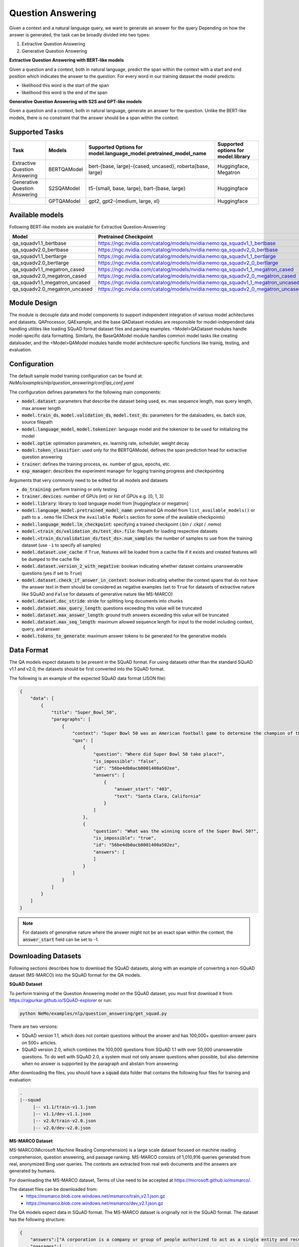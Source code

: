 .. _question_answering:

Question Answering
==================

Given a context and a natural language query, we want to generate an answer for the query
Depending on how the answer is generated, the task can be broadly divided into two types:

1. Extractive Question Answering
2. Generative Question Answering

**Extractive Question Answering with BERT-like models**

Given a question and a context, both in natural language, predict the span within the context with a start and end position which indicates the answer to the question.
For every word in our training dataset the model predicts:

- likelihood this word is the start of the span 
- likelihood this word is the end of the span

**Generative Question Answering with S2S and GPT-like models**

Given a question and a context, both in natural language, generate an answer for the question. Unlike the BERT-like models, there is no constraint that the answer should be a span within the context.

Supported Tasks
---------------

+----------------------------------+-----------------+----------------------------------------------------------------------+------------------------------------------+
| **Task**                         |   **Models**    | **Supported Options for model.language_model.pretrained_model_name** | **Supported options for model.library**  |                                                                       
+----------------------------------+-----------------+----------------------------------------------------------------------+------------------------------------------+
| Extractive Question Answering    | BERTQAModel     | bert-{base, large}-{cased, uncased}, roberta{base, large}            | Huggingface, Megatron                    |
+----------------------------------+-----------------+----------------------------------------------------------------------+------------------------------------------+
| Generative Question Answering    | S2SQAModel      | t5-{small, base, large}, bart-{base, large}                          | Huggingface                              |
+----------------------------------+-----------------+----------------------------------------------------------------------+------------------------------------------+
|                                  | GPTQAModel      | gpt2, gpt2-{medium, large, xl}                                       | Huggingface                              |
+----------------------------------+-----------------+----------------------------------------------------------------------+------------------------------------------+

Available models
----------------

Following BERT-like models are available for Extractive Question-Answering

.. list-table::
   :widths: 5 10
   :header-rows: 1

   * - Model
     - Pretrained Checkpoint
   * - qa_squadv1.1_bertbase
     - https://ngc.nvidia.com/catalog/models/nvidia:nemo:qa_squadv1_1_bertbase
   * - qa_squadv2.0_bertbase
     - https://ngc.nvidia.com/catalog/models/nvidia:nemo:qa_squadv2_0_bertbase
   * - qa_squadv1.1_bertlarge
     - https://ngc.nvidia.com/catalog/models/nvidia:nemo:qa_squadv1_1_bertlarge
   * - qa_squadv2.0_bertlarge
     - https://ngc.nvidia.com/catalog/models/nvidia:nemo:qa_squadv2_0_bertlarge
   * - qa_squadv1.1_megatron_cased
     - https://ngc.nvidia.com/catalog/models/nvidia:nemo:qa_squadv1_1_megatron_cased
   * - qa_squadv2.0_megatron_cased
     - https://ngc.nvidia.com/catalog/models/nvidia:nemo:qa_squadv2_0_megatron_cased
   * - qa_squadv1.1_megatron_uncased
     - https://ngc.nvidia.com/catalog/models/nvidia:nemo:qa_squadv1_1_megatron_uncased
   * - qa_squadv2.0_megatron_uncased
     - https://ngc.nvidia.com/catalog/models/nvidia:nemo:qa_squadv2_0_megatron_uncased

Module Design
-------------

The module is decouple data and model components to support independent integration of various model achitectures and datasets.
QAProcessor, QAExample, and the base QADataset modules are responsible for model-independent data handling utilites like loading SQuAD format dataset files and parsing examples.
<Model>QADataset modules handle model-specific data formatting.
Similarly, the BaseQAModel module handles common model tasks like creating dataloader, and the <Model>QAModel modules handle model architecture-specific functions like trainig, testing, and evaluation.

.. image:: question_answering_arch.png
  :alt: Question-Answerin-Architecture
  :width: 800px

Configuration
-------------

The default sample model training configuration can be found at: `NeMo/examples/nlp/question_answering/conf/qa_conf.yaml`

The configuration defines parameters for the following main components:

- :code:`model.dataset`: parameters that describe the dataset being used, ex. max sequence length, max query length, max answer length
- :code:`model.train_ds`, :code:`model.validation_ds`, :code:`model.test_ds`: parameters for the dataloaders, ex. batch size, source filepath
- :code:`model.language_model`, :code:`model.tokenizer`: language model and the tokenizer to be used for initializing the model
- :code:`model.optim`: optimiation parameters, ex. learning rate, scheduler, weight decay
- :code:`model.token_classifier`: used only for the BERTQAModel, defines the span prediction head for extractive question answering
- :code:`trainer`: defines the training process, ex. number of gpus, epochs, etc.
- :code:`exp_manager`: describes the experiment manager for logging training progress and checkpointing

Arguments that very commonly need to be edited for all models and datasets

- :code:`do_training`: perform training or only testing
- :code:`trainer.devices`: number of GPUs (int) or list of GPUs e.g. [0, 1, 3]
- :code:`model.library`: library to load language model from [huggingface or megatron]
- :code:`model.language_model.pretrained_model_name`: pretrained QA model from ``list_available_models()`` or path to a ``.nemo`` file (Check the ``Available Models`` section for some of the available checkpoints)  
- :code:`model.language_model.lm_checkpoint`: specifying a trained checkpoint (.bin / .ckpt / .nemo)
- :code:`model.<train_ds/validation_ds/test_ds>.file`: filepath for loading respective datasets
- :code:`model.<train_ds/validation_ds/test_ds>.num_samples`: the number of samples to use from the training dataset (use ``-1`` to specify all samples)
- :code:`model.dataset.use_cache`: if ``True``, features will be loaded from a cache file if it exists and created features will be dumped to the cache file
- :code:`model.dataset.version_2_with_negative`: boolean indicating whether dataset contains unanswerable questions (yes if set to ``True``)
- :code:`model.dataset.check_if_answer_in_context`: boolean indicating whether the context spans that do not have the answer text in them should be considered as negative examples (set to ``True`` for datasets of extractive nature like SQuAD and ``False`` for datasets of generative nature like MS-MARCO)
- :code:`model.dataset.doc_stride`: stride for splitting long documents into chunks
- :code:`model.dataset.max_query_length`: questions exceeding this value will be truncated
- :code:`model.dataset.max_answer_length`: ground truth answers exceeding this value will be truncated
- :code:`model.dataset.max_seq_length`: maximum allowed sequence length for input to the model including context, query, and answer
- :code:`model.tokens_to_generate`: maximum answer tokens to be generated for the generative models

Data Format
-----------

The QA models expect datasets to be present in the SQuAD format. For using datasets other than the standard SQuAD v1.1 and v2.0, the datasets should be first converted into the SQuAD format.

The following is an example of the expected SQuAD data format (JSON file):

.. code::

    {
        "data": [
            {
                "title": "Super_Bowl_50",
                "paragraphs": [
                    {
                        "context": "Super Bowl 50 was an American football game to determine the champion of the National Football League (NFL) for the 2015 season. The American Football Conference (AFC) champion Denver Broncos defeated the National Football Conference (NFC) champion Carolina Panthers 24\u201310 to earn their third Super Bowl title. The game was played on February 7, 2016, at Levi's Stadium in the San Francisco Bay Area at Santa Clara, California. As this was the 50th Super Bowl, the league emphasized the \"golden anniversary\" with various gold-themed initiatives, as well as temporarily suspending the tradition of naming each Super Bowl game with Roman numerals (under which the game would have been known as \"Super Bowl L\"), so that the logo could prominently feature the Arabic numerals 50.",
                        "qas": [
                            {
                                "question": "Where did Super Bowl 50 take place?",
                                "is_impossible": "false",
                                "id": "56be4db0acb8001400a502ee",
                                "answers": [
                                    {
                                        "answer_start": "403",
                                        "text": "Santa Clara, California"
                                    }
                                ]
                            },
                            {
                                "question": "What was the winning score of the Super Bowl 50?",
                                "is_impossible": "true",
                                "id": "56be4db0acb8001400a502ez",
                                "answers": [
                                ]
                            }
                        ]
                    }
                ]
            }
        ]
    }

.. Note::

   For datasets of generative nature where the answer might not be an exact span within the context, the :code:`answer_start` field can be set to -1.

Downloading Datasets
--------------------

Following sections describes how to download the SQuAD datasets, along with an example of converting a non-SQuAD dataset (MS-MARCO) into the SQuAD format for the QA models.

**SQuAD Dataset**

To perform training of the Question Answering model on the SQuAD dataset, you must first download it from https://rajpurkar.github.io/SQuAD-explorer or run:

.. code::

    python NeMo/examples/nlp/question_answering/get_squad.py 

There are two versions: 

- SQuAD version 1.1, which does not contain questions without the answer and has 100,000+ question-answer pairs on 500+ articles.
- SQuAD version 2.0, which combines the 100,000 questions from SQuAD 1.1 with over 50,000 unanswerable questions. To do well with 
  SQuAD 2.0, a system must not only answer questions when possible, but also determine when no answer is supported by the paragraph 
  and abstain from answering.

After downloading the files, you should have a :code:`squad` data folder that contains the following four files for training and
evaluation:

.. code::
    
    .
    |--squad
         |-- v1.1/train-v1.1.json
         |-- v1.1/dev-v1.1.json
         |-- v2.0/train-v2.0.json
         |-- v2.0/dev-v2.0.json

**MS-MARCO Dataset**

MS-MARCO(Microsoft Machine Reading Comprehension) is a large scale dataset focused on machine reading comprehension, question answering, and passage ranking. MS-MARCO consists of 1,010,916 queries generated from real, anonymized Bing user queries. The contexts are extracted from real web documents and the answers are generated by humans.

For downloading the MS-MARCO dataset, Terms of Use need to be accepted at https://microsoft.github.io/msmarco/. 

The dataset files can be downloaded from: 
  - https://msmarco.blob.core.windows.net/msmarco/train_v2.1.json.gz
  - https://msmarco.blob.core.windows.net/msmarco/dev_v2.1.json.gz

The QA models expect data in SQuAD format. The MS-MARCO dataset is originally not in the SQuAD format. The dataset has the following structure:

.. code::
    
    {
        "answers":["A corporation is a company or group of people authorized to act as a single entity and recognized as such in law."],
        "passages":[
            {
                "is_selected":0,
                "url":"http:\/\/www.wisegeek.com\/what-is-a-corporation.htm",
                "passage_text":"A company is incorporated in a specific nation, often within the bounds of a smaller subset of that nation, such as a state or province. The corporation is then governed by the laws of incorporation in that state. A corporation may issue stock, either private or public, or may be classified as a non-stock corporation. If stock is issued, the corporation will usually be governed by its shareholders, either directly or indirectly."},
            ...
            }],
        "query":". what is a corporation?",
        "query_id":1102432,
        "query_type":"DESCRIPTION",
        "wellFormedAnswers":"[]"
    }

The conversion to SQuAD format can be performed using the following script:

.. code::

    python NeMo/examples/nlp/question_answering/convert_msmarco_to_squad_format.py \
        --msmarco_train_input_filepath=/path/to/msmarco_train_v2.1.json \
        --msmarco_dev_input_filepath=/path/to/msmarco_dev_v2.1.json \
        --converted_train_save_path=/path/to/msmarco_squad_format_train.json \
        --converted_dev_save_path=/path/to/msmarco_squad_format_dev.json \
        --exclude_negative_samples=False \
        --keep_only_relevant_passages=False

.. Note::

   - setting :code:`exclude_negative_samples` to ``True`` will exclude samples from the MS-MARCO dataset that do not have a answer
   - setting :code:`keep_only_relevant_passages` to ``True`` will exclude passages that have ``is_selected=0`` in the MS-MARCO dataset

Training, Validation, Testing 
-----------------------------

A step-by-step guide to training and testing QA models, as well as running inference can be found at `NeMo/tutorials/nlp/Question_Answering.ipynb`. Following is an example of training a QA model using the example script provided at `NeMo/examples/nlp/question_answering/question_answering.py`:

.. code:: 

    python NeMo/examples/nlp/question_answering/question_answering.py \
        do_training=true \
        model.train_ds.file=<PATH_TO_DATASET> \
        model.validation_ds.file=<PATH_TO_DATASET> \
        model.test_ds.file=<PATH_TO_DATASET> \
        model.train_ds.batch_size=16 \
        model.train_ds.num_samples=-1 \
        model.validation_ds.batch_size=16 \
        model.validation_ds.num_samples=-1 \
        model.test_ds.num_samples=16 \
        model.test_ds.batch_size=-1 \
        model.language_model.pretrained_model_name=<PRETRAINED_MODEL_NAME> \
        model.dataset.use_cache=false \
        model.dataset.version_2_with_negative=true \
        model.dataset.check_if_answer_in_context=true \
        trainer.max_epochs=3 \
        trainer.max_steps=-1 \
        trainer.precision=16 \
        trainer.devices=[0] \
        trainer.accelerator="gpu"

.. Note::

   - :code:`version_2_with_negative` should be set based on whether the dataset contains unanswerable questions or not, ex. set to ``True`` for SQuAD v2.0 and ``False`` for SQuAD v1.1
   - :code:`check_if_answer_in_context` should be set according to the extractive or generative nature of the dataset, ex. set to ``True`` for SQuAD datasets and ``False`` for the MS-MARCO dataset
   - :code:`do_training` can be set to ``False`` for running only testing on the test dataset without training

Following is an example of running inference using the example script at `NeMo/examples/nlp/question_answering/question_answering.py`:

.. code:: 

    python NeMo/examples/nlp/question_answering/question_answering.py \
        pretrained_model=<PRETRAINED_MODEL> \
        do_training=false \
        model.test_ds.file=<PATH_TO_DATASET> \
        model.test_ds.num_samples=1 \
        model.test_ds.batch_size=-1 \
        trainer.devices=[0] \
        trainer.accelerator="gpu"

During evaluation of the :code:`validation_ds` and :code:`test_ds`, the script generates the following metrics:

- :code:`Exact Match (EM)`
- :code:`F1`

More details about these metrics can be found `here <https://en.wikipedia.org/wiki/F-score>`__.
